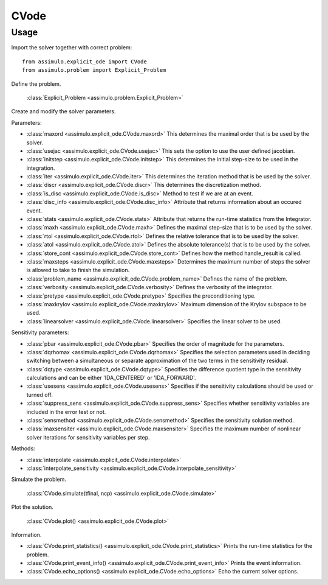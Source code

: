 
CVode
=================================

Usage
--------------

Import the solver together with correct problem:: 

    from assimulo.explicit_ode import CVode
    from assimulo.problem import Explicit_Problem

Define the problem. 

    :class:`Explicit_Problem <assimulo.problem.Explicit_Problem>`

Create and modify the solver parameters.

Parameters:

- :class:`maxord <assimulo.explicit_ode.CVode.maxord>` This determines the maximal order that is be used by the solver.
- :class:`usejac <assimulo.explicit_ode.CVode.usejac>` This sets the option to use the user defined jacobian.
- :class:`initstep <assimulo.explicit_ode.CVode.initstep>` This determines the initial step-size to be used in the integration.
- :class:`iter <assimulo.explicit_ode.CVode.iter>` This determines the iteration method that is be used by the solver.
- :class:`discr <assimulo.explicit_ode.CVode.discr>` This determines the discretization method.
- :class:`is_disc <assimulo.explicit_ode.CVode.is_disc>` Method to test if we are at an event.
- :class:`disc_info <assimulo.explicit_ode.CVode.disc_info>` Attribute that returns information about an occured event.
- :class:`stats <assimulo.explicit_ode.CVode.stats>` Attribute that returns the run-time statistics from the Integrator.
- :class:`maxh <assimulo.explicit_ode.CVode.maxh>` Defines the maximal step-size that is to be used by the solver.
- :class:`rtol <assimulo.explicit_ode.CVode.rtol>` Defines the relative tolerance that is to be used by the solver.
- :class:`atol <assimulo.explicit_ode.CVode.atol>` Defines the absolute tolerance(s) that is to be used by the solver.
- :class:`store_cont <assimulo.explicit_ode.CVode.store_cont>` Defines how the method handle_result is called.
- :class:`maxsteps <assimulo.explicit_ode.CVode.maxsteps>` Determines the maximum number of steps the solver is allowed to take to finish the simulation.
- :class:`problem_name <assimulo.explicit_ode.CVode.problem_name>` Defines the name of the problem.
- :class:`verbosity <assimulo.explicit_ode.CVode.verbosity>` Defines the verbosity of the integrator.
- :class:`pretype <assimulo.explicit_ode.CVode.pretype>` Specifies the preconditioning type.
- :class:`maxkrylov <assimulo.explicit_ode.CVode.maxkrylov>` Maximum dimension of the Krylov subspace to be used.
- :class:`linearsolver <assimulo.explicit_ode.CVode.linearsolver>` Specifies the linear solver to be used.

Sensitivity parameters:

- :class:`pbar <assimulo.explicit_ode.CVode.pbar>` Specifies the order of magnitude for the parameters.
- :class:`dqrhomax <assimulo.explicit_ode.CVode.dqrhomax>` Specifies the selection parameters used in deciding switching between a simultaneous or separate approximation of the two terms in the sensitivity residual.
- :class:`dqtype <assimulo.explicit_ode.CVode.dqtype>` Specifies the difference quotient type in the sensitivity calculations and can be either 'IDA_CENTERED' or 'IDA_FORWARD'.
- :class:`usesens <assimulo.explicit_ode.CVode.usesens>` Specifies if the sensitivity calculations should be used or turned off.
- :class:`suppress_sens <assimulo.explicit_ode.CVode.suppress_sens>` Specifies whether sensitivity variables are included in the error test or not.
- :class:`sensmethod <assimulo.explicit_ode.CVode.sensmethod>` Specifies the sensitivity solution method.
- :class:`maxsensiter <assimulo.explicit_ode.CVode.maxsensiter>` Specifies the maximum number of nonlinear solver iterations for sensitivity variables per step.


Methods:

- :class:`interpolate <assimulo.explicit_ode.CVode.interpolate>`
- :class:`interpolate_sensitivity <assimulo.explicit_ode.CVode.interpolate_sensitivity>`

Simulate the problem.

    :class:`CVode.simulate(tfinal, ncp) <assimulo.explicit_ode.CVode.simulate>` 

Plot the solution.

    :class:`CVode.plot() <assimulo.explicit_ode.CVode.plot>`

Information.

- :class:`CVode.print_statistics() <assimulo.explicit_ode.CVode.print_statistics>` Prints the run-time statistics for the problem.
- :class:`CVode.print_event_info() <assimulo.explicit_ode.CVode.print_event_info>` Prints the event information.
- :class:`CVode.echo_options() <assimulo.explicit_ode.CVode.echo_options>` Echo the current solver options.

